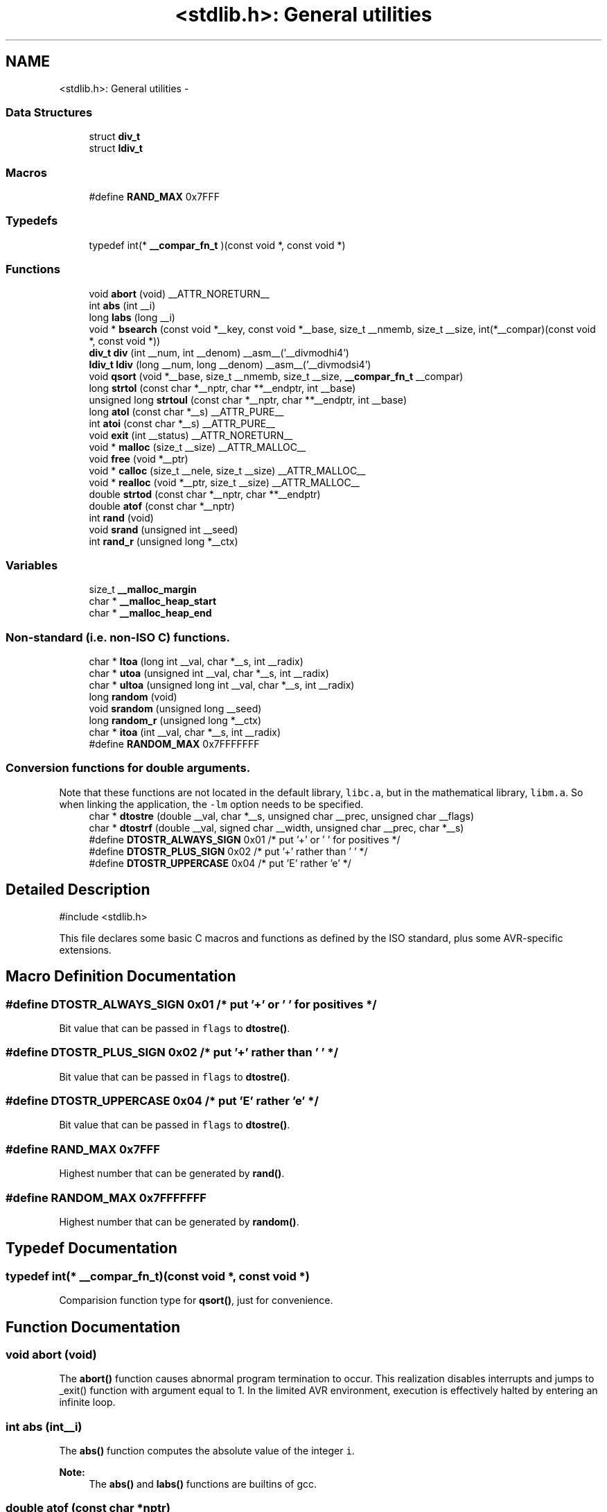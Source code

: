 .TH "<stdlib.h>: General utilities" 3 "Fri Aug 17 2012" "Version 1.8.0" "avr-libc" \" -*- nroff -*-
.ad l
.nh
.SH NAME
<stdlib.h>: General utilities \- 
.SS "Data Structures"

.in +1c
.ti -1c
.RI "struct \fBdiv_t\fP"
.br
.ti -1c
.RI "struct \fBldiv_t\fP"
.br
.in -1c
.SS "Macros"

.in +1c
.ti -1c
.RI "#define \fBRAND_MAX\fP   0x7FFF"
.br
.in -1c
.SS "Typedefs"

.in +1c
.ti -1c
.RI "typedef int(* \fB__compar_fn_t\fP )(const void *, const void *)"
.br
.in -1c
.SS "Functions"

.in +1c
.ti -1c
.RI "void \fBabort\fP (void) __ATTR_NORETURN__"
.br
.ti -1c
.RI "int \fBabs\fP (int __i)"
.br
.ti -1c
.RI "long \fBlabs\fP (long __i)"
.br
.ti -1c
.RI "void * \fBbsearch\fP (const void *__key, const void *__base, size_t __nmemb, size_t __size, int(*__compar)(const void *, const void *))"
.br
.ti -1c
.RI "\fBdiv_t\fP \fBdiv\fP (int __num, int __denom) __asm__('__divmodhi4')"
.br
.ti -1c
.RI "\fBldiv_t\fP \fBldiv\fP (long __num, long __denom) __asm__('__divmodsi4')"
.br
.ti -1c
.RI "void \fBqsort\fP (void *__base, size_t __nmemb, size_t __size, \fB__compar_fn_t\fP __compar)"
.br
.ti -1c
.RI "long \fBstrtol\fP (const char *__nptr, char **__endptr, int __base)"
.br
.ti -1c
.RI "unsigned long \fBstrtoul\fP (const char *__nptr, char **__endptr, int __base)"
.br
.ti -1c
.RI "long \fBatol\fP (const char *__s) __ATTR_PURE__"
.br
.ti -1c
.RI "int \fBatoi\fP (const char *__s) __ATTR_PURE__"
.br
.ti -1c
.RI "void \fBexit\fP (int __status) __ATTR_NORETURN__"
.br
.ti -1c
.RI "void * \fBmalloc\fP (size_t __size) __ATTR_MALLOC__"
.br
.ti -1c
.RI "void \fBfree\fP (void *__ptr)"
.br
.ti -1c
.RI "void * \fBcalloc\fP (size_t __nele, size_t __size) __ATTR_MALLOC__"
.br
.ti -1c
.RI "void * \fBrealloc\fP (void *__ptr, size_t __size) __ATTR_MALLOC__"
.br
.ti -1c
.RI "double \fBstrtod\fP (const char *__nptr, char **__endptr)"
.br
.ti -1c
.RI "double \fBatof\fP (const char *__nptr)"
.br
.ti -1c
.RI "int \fBrand\fP (void)"
.br
.ti -1c
.RI "void \fBsrand\fP (unsigned int __seed)"
.br
.ti -1c
.RI "int \fBrand_r\fP (unsigned long *__ctx)"
.br
.in -1c
.SS "Variables"

.in +1c
.ti -1c
.RI "size_t \fB__malloc_margin\fP"
.br
.ti -1c
.RI "char * \fB__malloc_heap_start\fP"
.br
.ti -1c
.RI "char * \fB__malloc_heap_end\fP"
.br
.in -1c
.SS "Non-standard (i\&.e\&. non-ISO C) functions\&."

.in +1c
.ti -1c
.RI "char * \fBltoa\fP (long int __val, char *__s, int __radix)"
.br
.ti -1c
.RI "char * \fButoa\fP (unsigned int __val, char *__s, int __radix)"
.br
.ti -1c
.RI "char * \fBultoa\fP (unsigned long int __val, char *__s, int __radix)"
.br
.ti -1c
.RI "long \fBrandom\fP (void)"
.br
.ti -1c
.RI "void \fBsrandom\fP (unsigned long __seed)"
.br
.ti -1c
.RI "long \fBrandom_r\fP (unsigned long *__ctx)"
.br
.ti -1c
.RI "char * \fBitoa\fP (int __val, char *__s, int __radix)"
.br
.ti -1c
.RI "#define \fBRANDOM_MAX\fP   0x7FFFFFFF"
.br
.in -1c
.SS "Conversion functions for double arguments\&."
 Note that these functions are not located in the default library, \fClibc\&.a\fP, but in the mathematical library, \fClibm\&.a\fP\&. So when linking the application, the \fC-lm\fP option needs to be specified\&. 
.in +1c
.ti -1c
.RI "char * \fBdtostre\fP (double __val, char *__s, unsigned char __prec, unsigned char __flags)"
.br
.ti -1c
.RI "char * \fBdtostrf\fP (double __val, signed char __width, unsigned char __prec, char *__s)"
.br
.ti -1c
.RI "#define \fBDTOSTR_ALWAYS_SIGN\fP   0x01        /* put '+' or ' ' for positives */"
.br
.ti -1c
.RI "#define \fBDTOSTR_PLUS_SIGN\fP   0x02        /* put '+' rather than ' ' */"
.br
.ti -1c
.RI "#define \fBDTOSTR_UPPERCASE\fP   0x04        /* put 'E' rather 'e' */"
.br
.in -1c
.SH "Detailed Description"
.PP 
.PP
.nf
 #include <stdlib\&.h> 
.fi
.PP
.PP
This file declares some basic C macros and functions as defined by the ISO standard, plus some AVR-specific extensions\&. 
.SH "Macro Definition Documentation"
.PP 
.SS "#define DTOSTR_ALWAYS_SIGN   0x01        /* put '+' or ' ' for positives */"
Bit value that can be passed in \fCflags\fP to \fBdtostre()\fP\&. 
.SS "#define DTOSTR_PLUS_SIGN   0x02        /* put '+' rather than ' ' */"
Bit value that can be passed in \fCflags\fP to \fBdtostre()\fP\&. 
.SS "#define DTOSTR_UPPERCASE   0x04        /* put 'E' rather 'e' */"
Bit value that can be passed in \fCflags\fP to \fBdtostre()\fP\&. 
.SS "#define RAND_MAX   0x7FFF"
Highest number that can be generated by \fBrand()\fP\&. 
.SS "#define RANDOM_MAX   0x7FFFFFFF"
Highest number that can be generated by \fBrandom()\fP\&. 
.SH "Typedef Documentation"
.PP 
.SS "typedef int(* __compar_fn_t)(const void *, const void *)"
Comparision function type for \fBqsort()\fP, just for convenience\&. 
.SH "Function Documentation"
.PP 
.SS "void abort (void)"
The \fBabort()\fP function causes abnormal program termination to occur\&. This realization disables interrupts and jumps to _exit() function with argument equal to 1\&. In the limited AVR environment, execution is effectively halted by entering an infinite loop\&. 
.SS "int abs (int__i)"
The \fBabs()\fP function computes the absolute value of the integer \fCi\fP\&. 
.PP
\fBNote:\fP
.RS 4
The \fBabs()\fP and \fBlabs()\fP functions are builtins of gcc\&. 
.RE
.PP

.SS "double atof (const char *nptr)"
The \fBatof()\fP function converts the initial portion of the string pointed to by \fInptr\fP to double representation\&.
.PP
It is equivalent to calling 
.PP
.nf
 strtod(nptr, (char **)0); 

.fi
.PP
 
.SS "int atoi (const char *s)"

.PP
Convert a string to an integer\&. The \fBatoi()\fP function converts the initial portion of the string pointed to by \fCs\fP to integer representation\&. In contrast to
.PP
.PP
.nf
 (int)strtol(s, (char **)NULL, 10); 
.fi
.PP
.PP
this function does not detect overflow (\fCerrno\fP is not changed and the result value is not predictable), uses smaller memory (flash and stack) and works more quickly\&. 
.SS "long atol (const char *s)"

.PP
Convert a string to a long integer\&. The \fBatol()\fP function converts the initial portion of the string pointed to by \fCs\fP to long integer representation\&. In contrast to
.PP
.PP
.nf
 strtol(s, (char **)NULL, 10); 
.fi
.PP
.PP
this function does not detect overflow (\fCerrno\fP is not changed and the result value is not predictable), uses smaller memory (flash and stack) and works more quickly\&. 
.SS "void* bsearch (const void *__key, const void *__base, size_t__nmemb, size_t__size, int(*)(const void *, const void *)__compar)"
The \fBbsearch()\fP function searches an array of \fCnmemb\fP objects, the initial member of which is pointed to by \fCbase\fP, for a member that matches the object pointed to by \fCkey\fP\&. The size of each member of the array is specified by \fCsize\fP\&.
.PP
The contents of the array should be in ascending sorted order according to the comparison function referenced by \fCcompar\fP\&. The \fCcompar\fP routine is expected to have two arguments which point to the key object and to an array member, in that order, and should return an integer less than, equal to, or greater than zero if the key object is found, respectively, to be less than, to match, or be greater than the array member\&.
.PP
The \fBbsearch()\fP function returns a pointer to a matching member of the array, or a null pointer if no match is found\&. If two members compare as equal, which member is matched is unspecified\&. 
.SS "void* calloc (size_t__nele, size_t__size)"
Allocate \fCnele\fP elements of \fCsize\fP each\&. Identical to calling \fC\fBmalloc()\fP\fP using \fCnele * size\fP as argument, except the allocated memory will be cleared to zero\&. 
.SS "\fBdiv_t\fP div (int__num, int__denom)"
The \fBdiv()\fP function computes the value \fCnum/denom\fP and returns the quotient and remainder in a structure named \fC\fBdiv_t\fP\fP that contains two int members named \fCquot\fP and \fCrem\fP\&. 
.SS "char* dtostre (double__val, char *__s, unsigned char__prec, unsigned char__flags)"
The \fBdtostre()\fP function converts the double value passed in \fCval\fP into an ASCII representation that will be stored under \fCs\fP\&. The caller is responsible for providing sufficient storage in \fCs\fP\&.
.PP
Conversion is done in the format \fC'[-]d\&.ddde±dd'\fP where there is one digit before the decimal-point character and the number of digits after it is equal to the precision \fCprec\fP; if the precision is zero, no decimal-point character appears\&. If \fCflags\fP has the DTOSTRE_UPPERCASE bit set, the letter \fC'E'\fP (rather than \fC'e'\fP ) will be used to introduce the exponent\&. The exponent always contains two digits; if the value is zero, the exponent is \fC'00'\fP\&.
.PP
If \fCflags\fP has the DTOSTRE_ALWAYS_SIGN bit set, a space character will be placed into the leading position for positive numbers\&.
.PP
If \fCflags\fP has the DTOSTRE_PLUS_SIGN bit set, a plus sign will be used instead of a space character in this case\&.
.PP
The \fBdtostre()\fP function returns the pointer to the converted string \fCs\fP\&. 
.SS "char* dtostrf (double__val, signed char__width, unsigned char__prec, char *__s)"
The \fBdtostrf()\fP function converts the double value passed in \fCval\fP into an ASCII representationthat will be stored under \fCs\fP\&. The caller is responsible for providing sufficient storage in \fCs\fP\&.
.PP
Conversion is done in the format \fC'[-]d\&.ddd'\fP\&. The minimum field width of the output string (including the \fC'\fP\&.' and the possible sign for negative values) is given in \fCwidth\fP, and \fCprec\fP determines the number of digits after the decimal sign\&. \fCwidth\fP is signed value, negative for left adjustment\&.
.PP
The \fBdtostrf()\fP function returns the pointer to the converted string \fCs\fP\&. 
.SS "void exit (int__status)"
The \fBexit()\fP function terminates the application\&. Since there is no environment to return to, \fCstatus\fP is ignored, and code execution will eventually reach an infinite loop, thereby effectively halting all code processing\&. Before entering the infinite loop, interrupts are globally disabled\&.
.PP
In a C++ context, global destructors will be called before halting execution\&. 
.SS "void free (void *__ptr)"
The \fBfree()\fP function causes the allocated memory referenced by \fCptr\fP to be made available for future allocations\&. If \fCptr\fP is NULL, no action occurs\&. 
.SS "char* itoa (int__val, char *__s, int__radix)"

.PP
Convert an integer to a string\&. The function \fBitoa()\fP converts the integer value from \fCval\fP into an ASCII representation that will be stored under \fCs\fP\&. The caller is responsible for providing sufficient storage in \fCs\fP\&.
.PP
\fBNote:\fP
.RS 4
The minimal size of the buffer \fCs\fP depends on the choice of radix\&. For example, if the radix is 2 (binary), you need to supply a buffer with a minimal length of 8 * sizeof (int) + 1 characters, i\&.e\&. one character for each bit plus one for the string terminator\&. Using a larger radix will require a smaller minimal buffer size\&.
.RE
.PP
\fBWarning:\fP
.RS 4
If the buffer is too small, you risk a buffer overflow\&.
.RE
.PP
Conversion is done using the \fCradix\fP as base, which may be a number between 2 (binary conversion) and up to 36\&. If \fCradix\fP is greater than 10, the next digit after \fC'9'\fP will be the letter \fC'a'\fP\&.
.PP
If radix is 10 and val is negative, a minus sign will be prepended\&.
.PP
The \fBitoa()\fP function returns the pointer passed as \fCs\fP\&. 
.SS "long labs (long__i)"
The \fBlabs()\fP function computes the absolute value of the long integer \fCi\fP\&. 
.PP
\fBNote:\fP
.RS 4
The \fBabs()\fP and \fBlabs()\fP functions are builtins of gcc\&. 
.RE
.PP

.SS "\fBldiv_t\fP ldiv (long__num, long__denom)"
The \fBldiv()\fP function computes the value \fCnum/denom\fP and returns the quotient and remainder in a structure named \fC\fBldiv_t\fP\fP that contains two long integer members named \fCquot\fP and \fCrem\fP\&. 
.SS "char* ltoa (long int__val, char *__s, int__radix)"

.PP
Convert a long integer to a string\&. The function \fBltoa()\fP converts the long integer value from \fCval\fP into an ASCII representation that will be stored under \fCs\fP\&. The caller is responsible for providing sufficient storage in \fCs\fP\&.
.PP
\fBNote:\fP
.RS 4
The minimal size of the buffer \fCs\fP depends on the choice of radix\&. For example, if the radix is 2 (binary), you need to supply a buffer with a minimal length of 8 * sizeof (long int) + 1 characters, i\&.e\&. one character for each bit plus one for the string terminator\&. Using a larger radix will require a smaller minimal buffer size\&.
.RE
.PP
\fBWarning:\fP
.RS 4
If the buffer is too small, you risk a buffer overflow\&.
.RE
.PP
Conversion is done using the \fCradix\fP as base, which may be a number between 2 (binary conversion) and up to 36\&. If \fCradix\fP is greater than 10, the next digit after \fC'9'\fP will be the letter \fC'a'\fP\&.
.PP
If radix is 10 and val is negative, a minus sign will be prepended\&.
.PP
The \fBltoa()\fP function returns the pointer passed as \fCs\fP\&. 
.SS "void* malloc (size_t__size)"
The \fBmalloc()\fP function allocates \fCsize\fP bytes of memory\&. If \fBmalloc()\fP fails, a NULL pointer is returned\&.
.PP
Note that \fBmalloc()\fP does \fInot\fP initialize the returned memory to zero bytes\&.
.PP
See the chapter about \fBmalloc() usage\fP for implementation details\&. 
.SS "void qsort (void *__base, size_t__nmemb, size_t__size, \fB__compar_fn_t\fP__compar)"
The \fBqsort()\fP function is a modified partition-exchange sort, or quicksort\&.
.PP
The \fBqsort()\fP function sorts an array of \fCnmemb\fP objects, the initial member of which is pointed to by \fCbase\fP\&. The size of each object is specified by \fCsize\fP\&. The contents of the array base are sorted in ascending order according to a comparison function pointed to by \fCcompar\fP, which requires two arguments pointing to the objects being compared\&.
.PP
The comparison function must return an integer less than, equal to, or greater than zero if the first argument is considered to be respectively less than, equal to, or greater than the second\&. 
.SS "int rand (void)"
The \fBrand()\fP function computes a sequence of pseudo-random integers in the range of 0 to \fCRAND_MAX\fP (as defined by the header file <\fBstdlib\&.h\fP>)\&.
.PP
The \fBsrand()\fP function sets its argument \fCseed\fP as the seed for a new sequence of pseudo-random numbers to be returned by \fBrand()\fP\&. These sequences are repeatable by calling \fBsrand()\fP with the same seed value\&.
.PP
If no seed value is provided, the functions are automatically seeded with a value of 1\&.
.PP
In compliance with the C standard, these functions operate on \fCint\fP arguments\&. Since the underlying algorithm already uses 32-bit calculations, this causes a loss of precision\&. See \fC\fBrandom()\fP\fP for an alternate set of functions that retains full 32-bit precision\&. 
.SS "int rand_r (unsigned long *__ctx)"
Variant of \fBrand()\fP that stores the context in the user-supplied variable located at \fCctx\fP instead of a static library variable so the function becomes re-entrant\&. 
.SS "long random (void)"
The \fBrandom()\fP function computes a sequence of pseudo-random integers in the range of 0 to \fCRANDOM_MAX\fP (as defined by the header file <\fBstdlib\&.h\fP>)\&.
.PP
The \fBsrandom()\fP function sets its argument \fCseed\fP as the seed for a new sequence of pseudo-random numbers to be returned by \fBrand()\fP\&. These sequences are repeatable by calling \fBsrandom()\fP with the same seed value\&.
.PP
If no seed value is provided, the functions are automatically seeded with a value of 1\&. 
.SS "long random_r (unsigned long *__ctx)"
Variant of \fBrandom()\fP that stores the context in the user-supplied variable located at \fCctx\fP instead of a static library variable so the function becomes re-entrant\&. 
.SS "void* realloc (void *__ptr, size_t__size)"
The \fBrealloc()\fP function tries to change the size of the region allocated at \fCptr\fP to the new \fCsize\fP value\&. It returns a pointer to the new region\&. The returned pointer might be the same as the old pointer, or a pointer to a completely different region\&.
.PP
The contents of the returned region up to either the old or the new size value (whatever is less) will be identical to the contents of the old region, even in case a new region had to be allocated\&.
.PP
It is acceptable to pass \fCptr\fP as NULL, in which case \fBrealloc()\fP will behave identical to \fBmalloc()\fP\&.
.PP
If the new memory cannot be allocated, \fBrealloc()\fP returns NULL, and the region at \fCptr\fP will not be changed\&. 
.SS "void srand (unsigned int__seed)"
Pseudo-random number generator seeding; see \fBrand()\fP\&. 
.SS "void srandom (unsigned long__seed)"
Pseudo-random number generator seeding; see \fBrandom()\fP\&. 
.SS "double strtod (const char *nptr, char **endptr)"
The \fBstrtod()\fP function converts the initial portion of the string pointed to by \fInptr\fP to double representation\&.
.PP
The expected form of the string is an optional plus ( \fC'+'\fP ) or minus sign ( \fC'-'\fP ) followed by a sequence of digits optionally containing a decimal-point character, optionally followed by an exponent\&. An exponent consists of an \fC'E'\fP or \fC'e'\fP, followed by an optional plus or minus sign, followed by a sequence of digits\&.
.PP
Leading white-space characters in the string are skipped\&.
.PP
The \fBstrtod()\fP function returns the converted value, if any\&.
.PP
If \fIendptr\fP is not \fCNULL\fP, a pointer to the character after the last character used in the conversion is stored in the location referenced by \fIendptr\fP\&.
.PP
If no conversion is performed, zero is returned and the value of \fInptr\fP is stored in the location referenced by \fIendptr\fP\&.
.PP
If the correct value would cause overflow, plus or minus \fCINFINITY\fP is returned (according to the sign of the value), and \fCERANGE\fP is stored in \fCerrno\fP\&. If the correct value would cause underflow, zero is returned and \fCERANGE\fP is stored in \fCerrno\fP\&. 
.SS "long strtol (const char *__nptr, char **__endptr, int__base)"
The \fBstrtol()\fP function converts the string in \fCnptr\fP to a long value\&. The conversion is done according to the given base, which must be between 2 and 36 inclusive, or be the special value 0\&.
.PP
The string may begin with an arbitrary amount of white space (as determined by \fBisspace()\fP) followed by a single optional \fC'+'\fP or \fC'-'\fP sign\&. If \fCbase\fP is zero or 16, the string may then include a \fC'0x'\fP prefix, and the number will be read in base 16; otherwise, a zero base is taken as 10 (decimal) unless the next character is \fC'0'\fP, in which case it is taken as 8 (octal)\&.
.PP
The remainder of the string is converted to a long value in the obvious manner, stopping at the first character which is not a valid digit in the given base\&. (In bases above 10, the letter \fC'A'\fP in either upper or lower case represents 10, \fC'B'\fP represents 11, and so forth, with \fC'Z'\fP representing 35\&.)
.PP
If \fCendptr\fP is not NULL, \fBstrtol()\fP stores the address of the first invalid character in \fC*endptr\fP\&. If there were no digits at all, however, \fBstrtol()\fP stores the original value of \fCnptr\fP in \fC*endptr\fP\&. (Thus, if \fC*nptr\fP is not \fC'\\0'\fP but \fC**endptr\fP is \fC'\\0'\fP on return, the entire string was valid\&.)
.PP
The \fBstrtol()\fP function returns the result of the conversion, unless the value would underflow or overflow\&. If no conversion could be performed, 0 is returned\&. If an overflow or underflow occurs, \fCerrno\fP is set to \fBERANGE\fP and the function return value is clamped to \fCLONG_MIN\fP or \fCLONG_MAX\fP, respectively\&. 
.SS "unsigned long strtoul (const char *__nptr, char **__endptr, int__base)"
The \fBstrtoul()\fP function converts the string in \fCnptr\fP to an unsigned long value\&. The conversion is done according to the given base, which must be between 2 and 36 inclusive, or be the special value 0\&.
.PP
The string may begin with an arbitrary amount of white space (as determined by \fBisspace()\fP) followed by a single optional \fC'+'\fP or \fC'-'\fP sign\&. If \fCbase\fP is zero or 16, the string may then include a \fC'0x'\fP prefix, and the number will be read in base 16; otherwise, a zero base is taken as 10 (decimal) unless the next character is \fC'0'\fP, in which case it is taken as 8 (octal)\&.
.PP
The remainder of the string is converted to an unsigned long value in the obvious manner, stopping at the first character which is not a valid digit in the given base\&. (In bases above 10, the letter \fC'A'\fP in either upper or lower case represents 10, \fC'B'\fP represents 11, and so forth, with \fC'Z'\fP representing 35\&.)
.PP
If \fCendptr\fP is not NULL, \fBstrtoul()\fP stores the address of the first invalid character in \fC*endptr\fP\&. If there were no digits at all, however, \fBstrtoul()\fP stores the original value of \fCnptr\fP in \fC*endptr\fP\&. (Thus, if \fC*nptr\fP is not \fC'\\0'\fP but \fC**endptr\fP is \fC'\\0'\fP on return, the entire string was valid\&.)
.PP
The \fBstrtoul()\fP function return either the result of the conversion or, if there was a leading minus sign, the negation of the result of the conversion, unless the original (non-negated) value would overflow; in the latter case, \fBstrtoul()\fP returns ULONG_MAX, and \fCerrno\fP is set to \fBERANGE\fP\&. If no conversion could be performed, 0 is returned\&. 
.SS "char* ultoa (unsigned long int__val, char *__s, int__radix)"

.PP
Convert an unsigned long integer to a string\&. The function \fBultoa()\fP converts the unsigned long integer value from \fCval\fP into an ASCII representation that will be stored under \fCs\fP\&. The caller is responsible for providing sufficient storage in \fCs\fP\&.
.PP
\fBNote:\fP
.RS 4
The minimal size of the buffer \fCs\fP depends on the choice of radix\&. For example, if the radix is 2 (binary), you need to supply a buffer with a minimal length of 8 * sizeof (unsigned long int) + 1 characters, i\&.e\&. one character for each bit plus one for the string terminator\&. Using a larger radix will require a smaller minimal buffer size\&.
.RE
.PP
\fBWarning:\fP
.RS 4
If the buffer is too small, you risk a buffer overflow\&.
.RE
.PP
Conversion is done using the \fCradix\fP as base, which may be a number between 2 (binary conversion) and up to 36\&. If \fCradix\fP is greater than 10, the next digit after \fC'9'\fP will be the letter \fC'a'\fP\&.
.PP
The \fBultoa()\fP function returns the pointer passed as \fCs\fP\&. 
.SS "char* utoa (unsigned int__val, char *__s, int__radix)"

.PP
Convert an unsigned integer to a string\&. The function \fButoa()\fP converts the unsigned integer value from \fCval\fP into an ASCII representation that will be stored under \fCs\fP\&. The caller is responsible for providing sufficient storage in \fCs\fP\&.
.PP
\fBNote:\fP
.RS 4
The minimal size of the buffer \fCs\fP depends on the choice of radix\&. For example, if the radix is 2 (binary), you need to supply a buffer with a minimal length of 8 * sizeof (unsigned int) + 1 characters, i\&.e\&. one character for each bit plus one for the string terminator\&. Using a larger radix will require a smaller minimal buffer size\&.
.RE
.PP
\fBWarning:\fP
.RS 4
If the buffer is too small, you risk a buffer overflow\&.
.RE
.PP
Conversion is done using the \fCradix\fP as base, which may be a number between 2 (binary conversion) and up to 36\&. If \fCradix\fP is greater than 10, the next digit after \fC'9'\fP will be the letter \fC'a'\fP\&.
.PP
The \fButoa()\fP function returns the pointer passed as \fCs\fP\&. 
.SH "Variable Documentation"
.PP 
.SS "char* __malloc_heap_end"
\fC\fBmalloc()\fP\fP \fBtunable\fP\&. 
.SS "char* __malloc_heap_start"
\fC\fBmalloc()\fP\fP \fBtunable\fP\&. 
.SS "size_t __malloc_margin"
\fC\fBmalloc()\fP\fP \fBtunable\fP\&. 
.SH "Author"
.PP 
Generated automatically by Doxygen for avr-libc from the source code\&.
